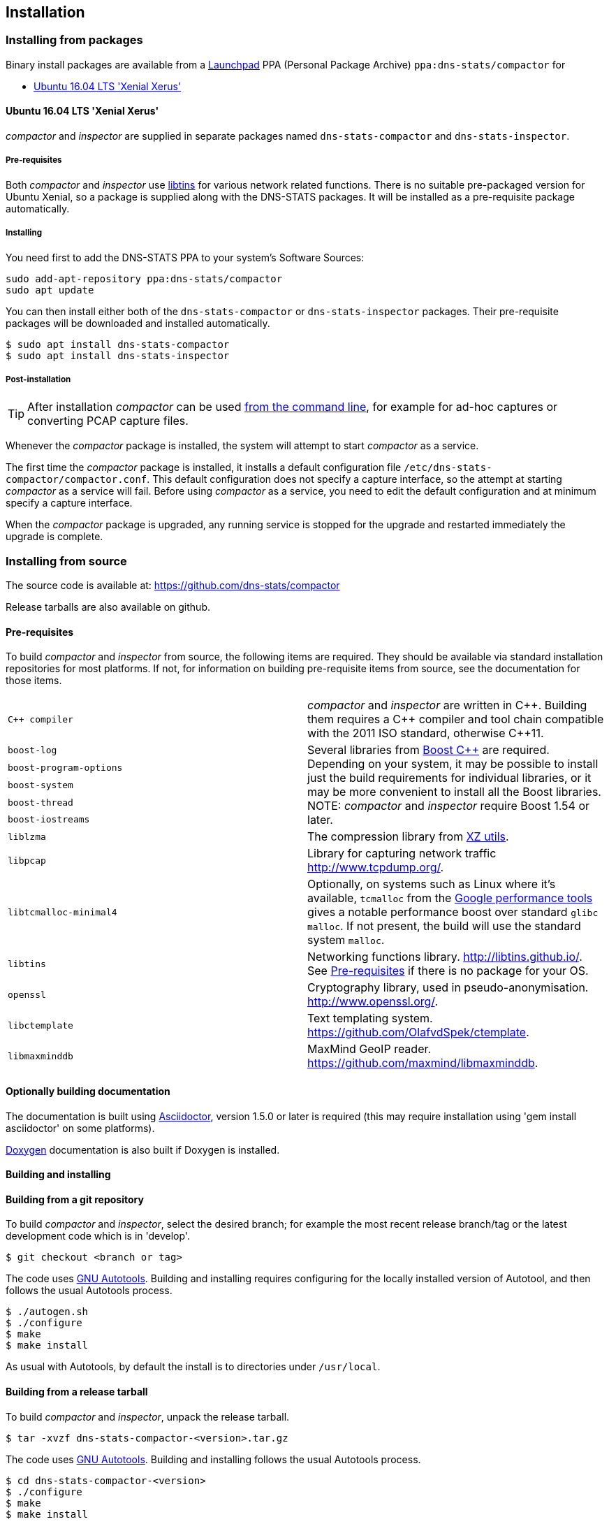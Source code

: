 == Installation

=== Installing from packages

Binary install packages are available from a
https://launchpad.net[Launchpad] PPA (Personal Package Archive)
`ppa:dns-stats/compactor` for

* http://releases.ubuntu.com/16.04/[Ubuntu 16.04 LTS 'Xenial Xerus']

==== Ubuntu 16.04 LTS 'Xenial Xerus'

_compactor_ and  _inspector_  are supplied in separate packages named
`dns-stats-compactor` and `dns-stats-inspector`.

[[libtins]]
===== Pre-requisites

Both _compactor_ and _inspector_ use
https://libtins.github.io/[libtins] for various network related
functions. There is no suitable pre-packaged version for Ubuntu Xenial, so
a package is supplied along with the DNS-STATS packages. It will be installed
as a pre-requisite package automatically.

===== Installing

You need first to add the DNS-STATS PPA to your system's Software Sources:

----
sudo add-apt-repository ppa:dns-stats/compactor
sudo apt update
----

You can then install either both of the `dns-stats-compactor` or
`dns-stats-inspector` packages. Their pre-requisite packages will be
downloaded and installed automatically.

----
$ sudo apt install dns-stats-compactor
$ sudo apt install dns-stats-inspector
----

===== Post-installation

[TIP]
====
After installation _compactor_ can be used <<running.adoc#command-line,from the
command line>>, for example for ad-hoc captures or converting PCAP
capture files.
====

Whenever the _compactor_ package is installed, the system will attempt
to start _compactor_ as a service.

The first time the _compactor_ package is installed, it installs a
default configuration file `/etc/dns-stats-compactor/compactor.conf`. This
default configuration does not specify a capture interface, so the
attempt at starting _compactor_ as a service will fail.  Before
using _compactor_ as a service, you need to edit the default
configuration and at minimum specify a capture interface.

When the _compactor_ package is upgraded, any running service is
stopped for the upgrade and restarted immediately the upgrade is
complete.

=== Installing from source

The source code is available at: https://github.com/dns-stats/compactor

Release tarballs are also available on github. 

==== Pre-requisites

To build _compactor_ and _inspector_ from source, the following items
are required.  They should be available via standard installation repositories
for most platforms. If not, for information on building pre-requisite items from
source, see the documentation for those items.

[cols=".^,.^",frame=none,grid=none]
|===

| `{cpp} compiler` | _compactor_ and _inspector_ are written in
  {cpp}. Building them requires a {cpp} compiler and tool chain compatible
  with the 2011 ISO standard, otherwise {cpp}11.

| `boost-log`
.5+| Several libraries from http://www.boost.org[Boost
  {cpp}] are required. Depending on your system, it may be possible to
  install just the build requirements for individual libraries, or it
  may be more convenient to install all the Boost libraries.
  NOTE: _compactor_ and _inspector_ require Boost 1.54 or later.

| `boost-program-options`

| `boost-system`

| `boost-thread`

| `boost-iostreams`

| `liblzma`| The compression library from http://tukaani.org/xz/[XZ utils].

| `libpcap`| Library for capturing network traffic http://www.tcpdump.org/.

| `libtcmalloc-minimal4`| Optionally, on systems such as Linux where
  it's available, `tcmalloc` from the
  http://goog-perftools.sourceforge.net/doc/tcmalloc.html[Google
  performance tools] gives a notable performance boost over standard
  `glibc` `malloc`. If not present, the build will use the standard
  system `malloc`.

| `libtins` | Networking functions library. http://libtins.github.io/.
See  <<libtins>> if there is no package for your OS.

| `openssl` | Cryptography library, used in pseudo-anonymisation.
http://www.openssl.org/.

| `libctemplate` | Text templating system. https://github.com/OlafvdSpek/ctemplate.

| `libmaxminddb` | MaxMind GeoIP reader. https://github.com/maxmind/libmaxminddb.
|===

==== Optionally building documentation

The documentation is built using http://asciidoctor.org/[Asciidoctor], version 1.5.0 or later is required (this may
require installation using 'gem install asciidoctor' on some platforms).

http://www.stack.nl/~dimitri/doxygen/[Doxygen] documentation is also built if Doxygen is installed.

==== Building and installing

==== Building from a git repository

To build _compactor_ and _inspector_, select the desired branch; for example the
most recent release branch/tag or the latest development code which is in 'develop'.

----
$ git checkout <branch or tag>
----

The code uses https://en.wikipedia.org/wiki/GNU_Build_System[GNU Autotools].
Building and installing requires configuring for the locally installed version
of Autotool, and then follows the usual Autotools process.

----
$ ./autogen.sh
$ ./configure
$ make
$ make install
----

As usual with Autotools, by default the install is to directories under `/usr/local`.

==== Building from a release tarball

To build _compactor_ and _inspector_, unpack the release tarball.

----
$ tar -xvzf dns-stats-compactor-<version>.tar.gz
----

The code uses https://en.wikipedia.org/wiki/GNU_Build_System[GNU Autotools].
Building and installing follows the usual Autotools process.

----
$ cd dns-stats-compactor-<version>
$ ./configure
$ make
$ make install
----

As usual with Autotools, by default the install is to directories under `/usr/local`.
